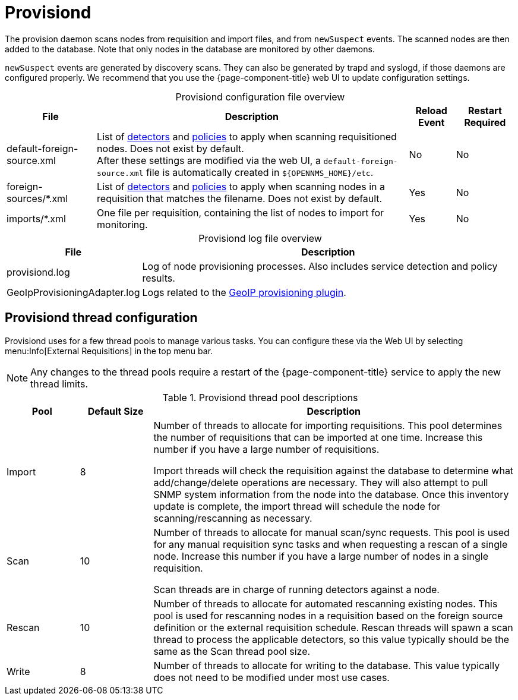 
= Provisiond
:description: Learn about the OpenNMS {page-component-title} provision daemon (provisiond), which scans nodes from requisition and import files and from `newSuspect` events.

The provision daemon scans nodes from requisition and import files, and from `newSuspect` events.
The scanned nodes are then added to the database.
Note that only nodes in the database are monitored by other daemons.

`newSuspect` events are generated by discovery scans.
They can also be generated by trapd and syslogd, if those daemons are configured properly.
We recommend that you use the {page-component-title} web UI to update configuration settings.

[caption=]
.Provisiond configuration file overview
[options="autowidth"]
|===
| File  | Description   | Reload Event  | Restart Required

ifeval::["{page-component-title}" == "Meridian"]
| provisiond-configuration.xml
| Sets requisition definitions for defined discovery of nodes and foreign sources.
| Yes
| Yes

endif::[]
| default-foreign-source.xml
| List of xref:provisioning/detectors.adoc[detectors] and xref:provisioning/policies.adoc[policies] to apply when scanning requisitioned nodes.
Does not exist by default. +
After these settings are modified via the web UI, a `default-foreign-source.xml` file is automatically created in `$\{OPENNMS_HOME}/etc`.
| No
| No

| foreign-sources/*.xml
| List of xref:provisioning/detectors.adoc[detectors] and xref:provisioning/policies.adoc[policies] to apply when scanning nodes in a requisition that matches the filename.
Does not exist by default.
| Yes
| No

| imports/*.xml
| One file per requisition, containing the list of nodes to import for monitoring.
| Yes
| No
|===

[caption=]
.Provisiond log file overview
[options="autowidth"]
|===
| File  | Description

| provisiond.log
| Log of node provisioning processes.
Also includes service detection and policy results.

| GeoIpProvisioningAdapter.log
| Logs related to the xref:reference:provisioning/adapters/geoip.adoc[GeoIP provisioning plugin].
|===

== Provisiond thread configuration

Provisiond uses for a few thread pools to manage various tasks.
You can configure these via the Web UI by selecting menu:Info[External Requisitions] in the top menu bar.

NOTE: Any changes to the thread pools require a restart of the {page-component-title} service to apply the new thread limits.


.Provisiond thread pool descriptions
[cols="1,1,5"]
|===
| Pool  | Default Size | Description

| Import
| 8
| Number of threads to allocate for importing requisitions.
This pool determines the number of requisitions that can be imported at one time.
Increase this number if you have a large number of requisitions.

Import threads will check the requisition against the database to determine what add/change/delete operations are necessary.
They will also attempt to pull SNMP system information from the node into the database.
Once this inventory update is complete, the import thread will schedule the node for scanning/rescanning as necessary.

| Scan
| 10
| Number of threads to allocate for manual scan/sync requests.
This pool is used for any manual requisition sync tasks and when requesting a rescan of a single node.
Increase this number if you have a large number of nodes in a single requisition.

Scan threads are in charge of running detectors against a node.

| Rescan
| 10
| Number of threads to allocate for automated rescanning existing nodes.
This pool is used for rescanning nodes in a requisition based on the foreign source definition or the external requisition schedule.
Rescan threads will spawn a scan thread to process the applicable detectors, so this value typically should be the same as the Scan thread pool size.

| Write
| 8
| Number of threads to allocate for writing to the database.
This value typically does not need to be modified under most use cases.
|===
